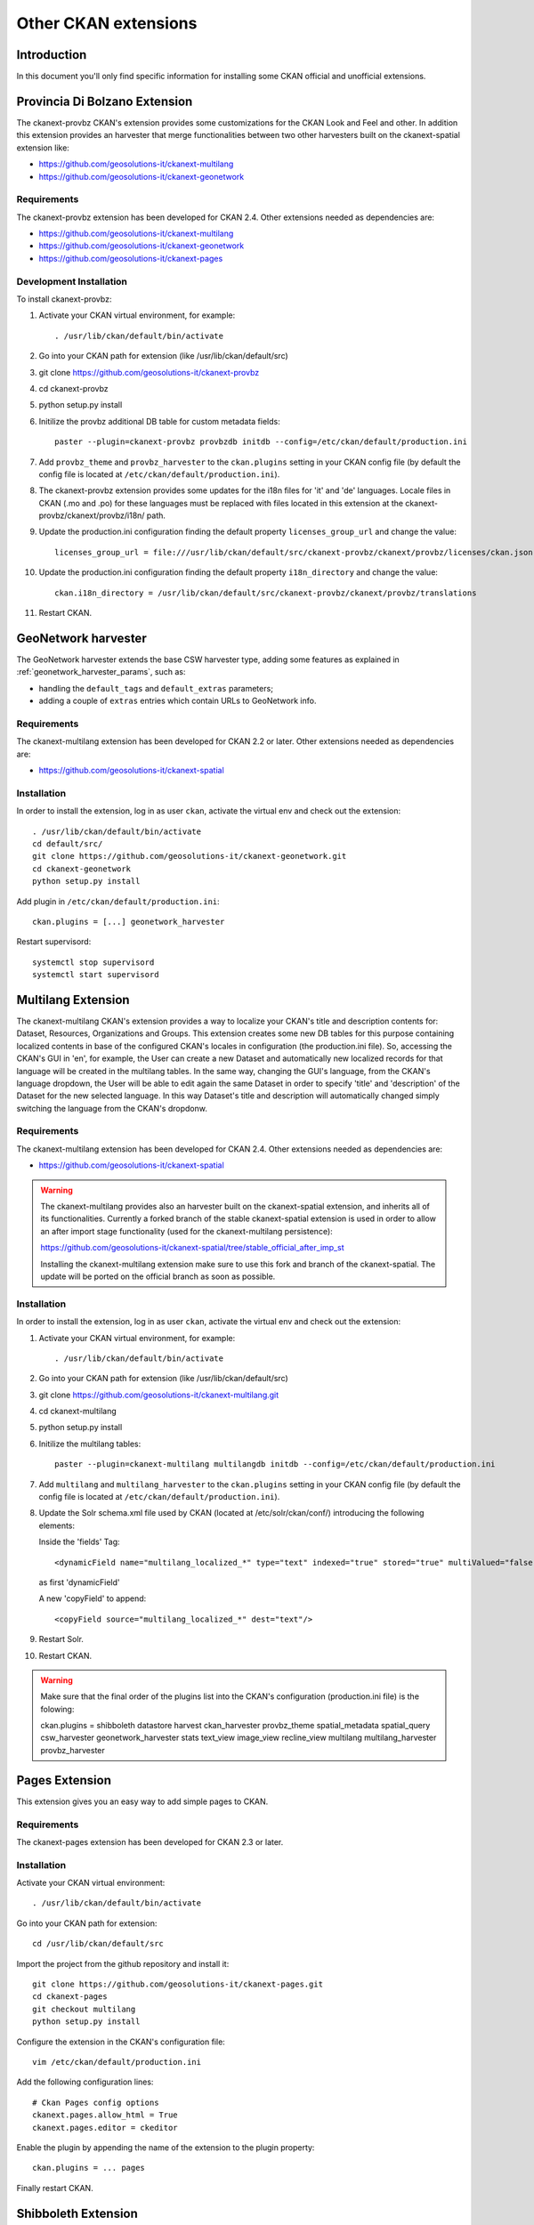 .. _install_ckan_other:

#####################
Other CKAN extensions
#####################

============
Introduction
============

In this document you'll only find specific information for installing some CKAN official and
unofficial extensions.

.. _extension_provbz:

==============================
Provincia Di Bolzano Extension
==============================

The ckanext-provbz CKAN's extension provides some customizations for the CKAN Look and Feel and other.
In addition this extension provides an harvester that merge functionalities between two other 
harvesters built on the ckanext-spatial extension like:

- https://github.com/geosolutions-it/ckanext-multilang
- https://github.com/geosolutions-it/ckanext-geonetwork

------------
Requirements
------------

The ckanext-provbz extension has been developed for CKAN 2.4.
Other extensions needed as dependencies are:

- https://github.com/geosolutions-it/ckanext-multilang
- https://github.com/geosolutions-it/ckanext-geonetwork
- https://github.com/geosolutions-it/ckanext-pages

------------------------
Development Installation
------------------------

To install ckanext-provbz:

1. Activate your CKAN virtual environment, for example::

     . /usr/lib/ckan/default/bin/activate

2. Go into your CKAN path for extension (like /usr/lib/ckan/default/src)

3. git clone https://github.com/geosolutions-it/ckanext-provbz

4. cd ckanext-provbz

5. python setup.py install

6. Initilize the provbz additional DB table for custom metadata fields::

	paster --plugin=ckanext-provbz provbzdb initdb --config=/etc/ckan/default/production.ini

7. Add ``provbz_theme``  and ``provbz_harvester`` to the ``ckan.plugins`` setting in your CKAN
   config file (by default the config file is located at
   ``/etc/ckan/default/production.ini``).

8. The ckanext-provbz extension provides some updates for the i18n files for 'it' and 'de' languages. 
   Locale files in CKAN (.mo and .po) for these languages must be replaced with files located in this 
   extension at the ckanext-provbz/ckanext/provbz/i18n/ path.

9. Update the production.ini configuration finding the default property ``licenses_group_url`` and change the value::

	licenses_group_url = file:///usr/lib/ckan/default/src/ckanext-provbz/ckanext/provbz/licenses/ckan.json

10. Update the production.ini configuration finding the default property ``i18n_directory`` and change the value::

	ckan.i18n_directory = /usr/lib/ckan/default/src/ckanext-provbz/ckanext/provbz/translations

11. Restart CKAN.

====================
GeoNetwork harvester
====================

The GeoNetwork harvester extends the base CSW harvester type, adding some features
as explained in :ref:`geonetwork_harvester_params`, such as:

* handling the ``default_tags`` and ``default_extras`` parameters;
* adding a couple of ``extras`` entries which contain URLs to GeoNetwork info.

------------
Requirements
------------

The ckanext-multilang extension has been developed for CKAN 2.2 or later.
Other extensions needed as dependencies are:

- https://github.com/geosolutions-it/ckanext-spatial

------------
Installation
------------

In order to install the extension, log in as user ``ckan``, activate the virtual env and check out the extension::

   . /usr/lib/ckan/default/bin/activate
   cd default/src/
   git clone https://github.com/geosolutions-it/ckanext-geonetwork.git
   cd ckanext-geonetwork
   python setup.py install

Add plugin in ``/etc/ckan/default/production.ini``::

   ckan.plugins = [...] geonetwork_harvester

Restart supervisord::

   systemctl stop supervisord
   systemctl start supervisord

===================
Multilang Extension
===================

The ckanext-multilang CKAN's extension provides a way to localize your CKAN's title and description contents for: 
Dataset, Resources, Organizations and Groups. This extension creates some new DB tables for this purpose containing 
localized contents in base of the configured CKAN's locales in configuration (the production.ini file). So, accessing 
the CKAN's GUI in 'en', for example, the User can create a new Dataset and automatically new localized records for that 
language will be created in the multilang tables. In the same way, changing the GUI's language, from the CKAN's language 
dropdown, the User will be able to edit again the same Dataset in order to specify 'title' and 'description' of the Dataset 
for the new selected language. In this way Dataset's title and description will automatically changed simply switching the 
language from the CKAN's dropdonw.

------------
Requirements
------------

The ckanext-multilang extension has been developed for CKAN 2.4.
Other extensions needed as dependencies are:

- https://github.com/geosolutions-it/ckanext-spatial

.. warning:: The ckanext-multilang provides also an harvester built on the ckanext-spatial extension, and inherits all of its functionalities. Currently a forked branch of the stable ckanext-spatial extension is used in order to allow an after import stage functionality (used for the ckanext-multilang persistence):

			 https://github.com/geosolutions-it/ckanext-spatial/tree/stable_official_after_imp_st
			 
			 Installing the ckanext-multilang extension make sure to use this fork and branch of the ckanext-spatial. The update will be ported on the official branch as soon as possible.

------------
Installation
------------

In order to install the extension, log in as user ``ckan``, activate the virtual env and check out the extension::

1. Activate your CKAN virtual environment, for example::

	. /usr/lib/ckan/default/bin/activate

2. Go into your CKAN path for extension (like /usr/lib/ckan/default/src)

3. git clone https://github.com/geosolutions-it/ckanext-multilang.git

4. cd ckanext-multilang

5. python setup.py install

6. Initilize the multilang tables::

	paster --plugin=ckanext-multilang multilangdb initdb --config=/etc/ckan/default/production.ini

7. Add ``multilang`` and ``multilang_harvester`` to the ``ckan.plugins`` setting in your CKAN
   config file (by default the config file is located at
   ``/etc/ckan/default/production.ini``).
   
8. Update the Solr schema.xml file used by CKAN (located at /etc/solr/ckan/conf/) introducing the following elements:
   
   Inside the 'fields' Tag::
   
		<dynamicField name="multilang_localized_*" type="text" indexed="true" stored="true" multiValued="false"/>
   
   as first 'dynamicField'
   
   A new 'copyField' to append::
   
		<copyField source="multilang_localized_*" dest="text"/>

9. Restart Solr.

10. Restart CKAN.

.. warning:: Make sure that the final order of the plugins list into the CKAN's configuration (production.ini file) is the folowing::

				ckan.plugins = shibboleth datastore harvest ckan_harvester provbz_theme spatial_metadata spatial_query csw_harvester geonetwork_harvester stats text_view image_view recline_view multilang multilang_harvester provbz_harvester

.. _extension_pages:

===============
Pages Extension
===============

This extension gives you an easy way to add simple pages to CKAN.

------------
Requirements
------------

The ckanext-pages extension has been developed for CKAN 2.3 or later.

------------
Installation
------------

Activate your CKAN virtual environment::

   . /usr/lib/ckan/default/bin/activate

Go into your CKAN path for extension::

   cd /usr/lib/ckan/default/src

Import the project from the github repository and install it::

   git clone https://github.com/geosolutions-it/ckanext-pages.git
   cd ckanext-pages
   git checkout multilang
   python setup.py install

Configure the extension in the CKAN's configuration file::
	
	vim /etc/ckan/default/production.ini

Add the following configuration lines::

	# Ckan Pages config options
	ckanext.pages.allow_html = True
	ckanext.pages.editor = ckeditor

Enable the plugin by appending the name of the extension to the plugin property::

	ckan.plugins = ... pages
	
Finally restart CKAN.

====================
Shibboleth Extension
====================

The Shibboleth plugin will allow users to log in into CKAN using an existing Shibboleh environment.  

.. hint:: The CKAN shibboleth plugin repository is at http://github.com/geosolutions-it/ckanext-shibboleth

------------
Installation
------------

Activate your CKAN virtual environment::

   . /usr/lib/ckan/default/bin/activate

Go into your CKAN path for extension::

   cd /usr/lib/ckan/default/src

Import the project from the github repository and install it::

   git clone https://github.com/geosolutions-it/ckanext-shibboleth.git
   cd ckanext-shibboleth
   python setup.py install
        
--------------------	
Plugin configuration
--------------------

You have to configure the shibboleth plugin.
There are a couple of configuration files to edit:

``/etc/ckan/default/production.ini``

   - Tells CKAN to load the shibboleth plugin
    
``/etc/ckan/default/who.ini``

   - Tells the auth framework to use the shibboleth plugin for authentication.
   - Tells the shibboleh plugin how to retrieve the info about the authenticated user.  


``production.ini`` configuration
^^^^^^^^^^^^^^^^^^^^^^^^^^^^^^^^

Edit the file ``/etc/ckan/default/production.ini`` and append ``shibboleth`` to the ``ckan.plugins`` line::

     ckan.plugins = [...] shibboleth
    

``who.ini`` configuration
^^^^^^^^^^^^^^^^^^^^^^^^^

Inside the directory ``/etc/ckan/default/`` we created the symbolic link ``who.ini`` 
linking the file ``/usr/lib/ckan/default/src/ckan/who.ini``.
We need to edit this file to configure some info for the shibboleth integration.
We don't want to modifiy the original file so we'll have to:

- Rename the symbolic link so we still have a reference to the original file::

   mv /etc/ckan/default/who.ini /etc/ckan/default/orig.who.ini
   
- Create a new file copy to edit::   

   cp /usr/lib/ckan/default/src/ckan/who.ini /etc/ckan/default/shibboleth.who.ini
    
- Create a symlink, so you may easily switch back to the original configuration should you need to::

   ln -s /etc/ckan/default/shibboleth.who.ini /etc/ckan/default/who.ini
 
Now let's edit the ``/etc/ckan/default/shibboleth.who.ini`` file.

Add the ``plugin:shibboleth`` section, customizing the env var names::

   [plugin:shibboleth]
   use = ckanext.shibboleth.repoze.ident:make_identification_plugin
   
   session = HTTP_SHIB_SESSION_ID
   eppn = HTTP_UID
   mail = NO_MAIL_HEADER
   fullname = HTTP_SN
   
   check_auth_key=HTTP_SHIB_AUTHENTICATION_METHOD
   check_auth_value=urn:oasis:names:tc:SAML:2.0:ac:classes:PasswordProtectedTransport
 
- ``session`` is used to identify the session id read by the shibboleth integration;
- ``eppn`` is the identifier used to uniquely identify the user;
- ``mail`` is the user mail address. You may set it to a name that will not be resolved; the user's mail address will be left blank, 
  and the user will be reminded about this at every login;
- ``fullname`` is the string used as the username in CKAN, displayed on the UI;
- ``check_auth_key`` and ``check_auth_value`` are needed to find out if we are properly receiving info from the Shibboleth module.


Add ``shibboleth`` to the list of the identifier plugins::

    [identifiers]
    plugins =
        shibboleth
        friendlyform;browser
        auth_tkt

Add ``ckanext.shibboleth.repoze.auth:ShibbolethAuthenticator`` to the list of the authenticator plugins::

    [authenticators]
    plugins =
        auth_tkt
        ckan.lib.authenticator:UsernamePasswordAuthenticator
        ckanext.shibboleth.repoze.auth:ShibbolethAuthenticator

Add ``shibboleth`` to the list of the challengers plugins::

    [challengers]
    plugins =
        shibboleth
    #    friendlyform;browser
    #   basicauth


Apache HTTPD configuration
^^^^^^^^^^^^^^^^^^^^^^^^^^

The ckanext-shibboleth extension requires that the ``/shibboleth`` path to be externally filtered by the shibboleth
client module.

Using ``mod_shib`` on your apache httpd installation, you need these lines in your configuration file::

    <Location ~ /shibboleth >
        AuthType shibboleth
        ShibRequireSession On
        require valid-user
    </Location>


:download:`This is the complete ckan.conf configuration file <resources/92_ckan.conf>` you can use as a reference.

CKAN locales configuration
^^^^^^^^^^^^^^^^^^^^^^^^^^

The ckanext-shibboleth extension defines some own locale strings defined into the internal .mo and .po files at ``ckanext-shibboleth/ckanext/shibboleth/i18n/``.
As reported above, for the ckanext-provbz installation steps, at this point you have already updated the default CKAN's locale files. So the locales information of the 
ckanext-shibboleth extension should be just appended to the existing ones ('it' and 'de') in CKAN as described below:

1 - Open the file::

	ckanext-shibboleth/ckanext/shibboleth/i18n/it/LC_MESSAGES/ckanext-shibboleth.po

2 - Copy the content reported below::

	#: ckanext/repoze/who/shibboleth/controller.py:25
	msgid "No user info received for login"
	msgstr "Non sono state ricevute informazioni sull'utente"

	#: ckanext/repoze/who/shibboleth/templates/user/snippets/login_form.html:25
	msgid "Shibboleth"
	msgstr "Shibboleth"

	#: ckanext/repoze/who/shibboleth/templates/user/snippets/login_form.html:26
	msgid "Login through Shibboleth."
	msgstr "Accedi attraverso Shibboleth"

	#: ckanext/repoze/who/shibboleth/templates/user/snippets/login_form.html:33
	msgid "Login via Shibboleth"
	msgstr "Accedi attraverso Shibboleth"

	#: ckanext/repoze/who/shibboleth/templates/user/snippets/login_form.html:45
	msgid "Authentication by using local account"
	msgstr "Autenticazione con account locale"

	#: ckanext/repoze/who/shibboleth/templates/user/snippets/login_form.html:49
	msgid "Username"
	msgstr "Nome utente"

	#: ckanext/repoze/who/shibboleth/templates/user/snippets/login_form.html:50
	msgid "Password"
	msgstr "Password"

	#: ckanext/repoze/who/shibboleth/templates/user/snippets/login_form.html:59
	msgid "Log in"
	msgstr "Accedi"
	
3 - Append it at the end of the CKAN's related file for 'it'::

	ckan/ckan/i18n/it/LC_MESSAGES/ckan.po

4 - Rebuild the ckan.mo file with the updated content using the following command::

	cd /usr/lib/ckan/default/src/ckan
	. /usr/lib/ckan/default/bin/activate
	
	python setup.py compile_catalog --locale it
	
5 - Repete the steps above for the 'de' locales and finally restart CKAN.
	

.. _ckanext-gsreports-extension:

=================
Reports extension
=================


`ckanext-gsreports` provides aggregated information about:

 * resources formats used,
 * license types used
 * resources which links to errorous or invalid urls.

This extension uses `ckanext-reports`. Reports are generated periodically, and be visible to admin users.

------------
Installation
------------

This extension requires `ckanext-report` and `owslib` to be installed prior to using `ckanext-gsreport`.


1. Install `ckanext-report` and init db::

    $ git clone https://github.com/datagovuk/ckanext-report.git
    $ cd ckanext-report
    $ pip install -e .
    $ paster --plugin=ckanext-report report initdb --config=path/to/config.ini

2. Clone repository and install package::

    $ git clone https://github.com/geosolutions-it/ckanext-gsreport.git
    $ cd ckanext-gsreport
    $ pip install -r requirements.txt
    $ pip install -e .

3. Add `status_reports` to plugins. **Note** Order of entries matters. This plugin should be placed **before** `report` plugin.::

    ckan.plugins = .. status_reports report

4. Restart CKAN

5. Run solr data reindexing (license and resource format reports are using special placeholders in solr to access data without value)::

    paster --plugin=ckan search-index rebuild_fast -c /path/to/config.ini

6. Run reports generation (see the section below)

.. ckanext-gsreports-usage:

-------------
Configuration
-------------

Reports module has following configuration options:

 * `ckanext.gsreport.resource_format.format_limit` - this option controls how many resources are shown in per-format view of `resources-format` report (default: 100). This should speed-up rendering of this report page, because in most popular formats, there can be tens of thousands of resources with that format. However, if you select specific organization, you should see all resources for that organization and selected format.


-----
Usage
-----

Generating reports
^^^^^^^^^^^^^^^^^^

Report can be generated in two ways:

 * from CLI (this can be used to set up cron job):
  * generate all reports::

   $ paster --plugin=ckanext-report report generate --config=path/to/config.ini

  * generate one report::

   $ paster --plugin=ckanext-report report generate $report-name --config=path/to/config.ini

 * in UI, by opening `/report` url when user opens report page for the first time (with no data in report),

.. warning::

    Report generation can take a while to produce results. Especially `broken-links` report may take significant amount of time, because it will check each resource for availability.

.. note::

   Report generation speed depends on network speed, response time from resources and number of resources to check. That is why it's recommended to run reports generation outside web process, for example with cron.


Usage
^^^^^

Main reports view is available for admin users only. User can access it with `/reports` path, or accessing **Reports** link in the footer:

.. image:: ../images/reports/reports-view-shortcut.png


Main view
+++++++++

Main view shows list of reports available:

.. image:: ../images/reports/reports-view.png


Broken links report view
++++++++++++++++++++++++

Broken links report view will show list of organizations with number of all datasets and datasets with broken links:

.. image:: ../images/reports/reports-view-broken-links.png

User can filter list by organization, either by selecting one from dropdown, or clicking one in in table. After selecting organization, list of broken links is more detailed, with list of actual resources, grouped by dataset. List contains links to resource, dataset and information of type of error (including response if possible).

.. image:: ../images/reports/reports-view-broken-links-org.png

Licenses report view
++++++++++++++++++++

Licenses report view will show types of license and number of datasets using that license. This report will show only public datasets.

.. image:: ../images/reports/reports-view-licenses.png

License names will link to search page which will show datasets using specific license.

Resource type report view
+++++++++++++++++++++++++

Resource type report will show types of formats of resources.

.. image:: ../images/reports/reports-view-resource-type.png

Format name links to detailed report with all resources are using that format. Additionally, detailed report can be filtered by organization.

.. note::

    This view can contain large number of data, and because of that take significant amount of time to render. In order to avoid timeouts and see results quicker, you should set `ckanext.gsreport.resource_format.format_limit` value in your config. 


.. image:: ../images/reports/reports-view-resource-type-type.png


Exporting data
++++++++++++++

Each report can be exported to either CSV or JSON format. 

.. note::

    Exported data may contain more data than showed in report view.

.. note::

    Data export will return data only for current view, so, for example if report view shows data filtered by organization, export will also retun data filtered for specific organization only.
	

Setting the Cron Job to generate report periodically
++++++++++++++++++++++++++++++++++++++++++++++++++++


#. Create a script for running your report generation
 
   Create a script ``/usr/lib/ckan/run_gsreports.sh`` (in the same file system location of the harvester one see also :ref:`ckanext_harvesting`) with this content::  

      . /usr/lib/ckan/default/bin/activate 
      paster --plugin=ckanext-report report generate $@ --config=/etc/ckan/default/production.ini
      
   and make it executable ::
   
      chmod +x /usr/lib/ckan/run_gsreports.sh         

#. Tell cron to run your script

   Now we have to tell cron to run the script every day at 2 A.M.
   Open the crontab in editing mode with ``crontab -e`` and add the line ::

      0 2 * * * /usr/lib/ckan/run_gsreport.sh &> /usr/lib/ckan/gsreport.log
	
	
.. _ckanext_extras_extension:

================
Extras extension
================

The ckanext-extras CKAN's extension provides `external_resource_list` action, which returns list of public resources, which are not local (are served by external service).

------------
Installation
------------

Installing all the other extensions required

1. Activate your CKAN virtual environment, for example:

.. code::

    . /usr/lib/ckan/default/bin/activate

2. Go into your CKAN path for extension (like /usr/lib/ckan/default/src):

.. code::

    git clone https://github.com/geosolutions-it/ckanext-extras.git
    cd ckanext-extras
    pip install -e .

3. Add `external_resource_list` to the `ckan.plugins` setting in your CKAN config file (by default the config file is located at `/etc/ckan/default/production.ini`).

4. Restart CKAN.


-------------
Configuration
-------------


This extension uses `ckan.site_url` value to resolve if url is external. If url starts with local site value, it will be considered as local.

However, it may came to situation, that single site url is insufficient. For that case, you can add `ckanext.extras.local_sites` to config. This can be a string or list of strings with base urls, which should be considered as local.

Additionally, urls that starts with values from local sites, may be actually external (proxied from external sites). In that case, you can also set `ckanext.extras.external_sites`

To establish if url is external in such scenario, url will be checked with external sites first (if url starts with external site prefix, it will be considered external at this point), then with local sites (if url starts with local site prefix, it will be considered local). If none of those checks will provide result, url will eventually be considered as external.

Example
^^^^^^^

Sample configuration:

.. code::

    ckan.site_url = http://public.address

    ckanext.extras.local_sites =
        http://localhost
        http://127.0.0.1

    ckanext.extras.external_sites = 
        http://localhost/proxied
        http://public.address/remote/

.. csv-table::
  :header: "Url","Is external?"

  `http://public.address/index`,No
  `http://public.address/remote/index`,Yes
  `http://localhost/resource/001`,No
  `http://localhost/proxied/resource/001`,Yes

-----------------------------
Accessing external links list
-----------------------------

External resources list is available through api, under `api/action/external_resource_list` endpoint

Sample response:

.. code:: json

    {"help": "http://localhost:5000/api/3/action/help_show?name=external_resource_list",
    "success": true,
    "result": {"count": 1,
               "data": [{"url": "https://ckan.org/documentation-and-api/", 
                         "id": "5e26f241-d3f9-4f48-b342-03e3364ca16f",
                         "name": "Documentation",
                         "dataset": 
                            {"url": "http://localhost:5000/dataset/ed66af9c-d8ee-4dd5-8a05-acbfc760a323",
                             "id": "ed66af9c-d8ee-4dd5-8a05-acbfc760a323",
                             "title": "Licensed dataset"}}],
    "limit": 50, "offset": 0}}

External resource list accepts two params:

 * `limit` - number of items returned on a page
 * `offset` - offset in list, calculated from item at index 0.

.. _extension_datapusher:
 
==========
DataPusher
==========

Automatically add Data to the CKAN DataStore.

.. hint::
   Doc page at http://docs.ckan.org/projects/datapusher/en/latest/index.html

As ``root`` install the WSGI apache module:: 

   yum install mod_wsgi

As ``ckan``, create a brand new virtualenv, and install the datapusher app in it:: 

   virtualenv /usr/lib/ckan/datapusher
   mkdir /usr/lib/ckan/datapusher/src
   cd /usr/lib/ckan/datapusher/src
   git clone -b stable https://github.com/ckan/datapusher.git
   cd datapusher/
   . ../../bin/activate
   pip install -r requirements.txt
   python setup.py develop

Create configuration files::

    cp /usr/lib/ckan/datapusher/src/datapusher/deployment/datapusher_settings.py /etc/ckan/default/datapusher_settings.py
     
    cp /usr/lib/ckan/datapusher/src/datapusher/deployment/datapusher.wsgi /etc/ckan/default/datapusher.wsgi
    
Then edit ``/etc/ckan/default/datapusher.wsgi`` and adjust the settings path from::  

    os.environ['JOB_CONFIG'] = '/etc/ckan/datapusher_settings.py'
    
to ::

    os.environ['JOB_CONFIG'] = '/etc/ckan/default/datapusher_settings.py'

Then create a file name ``/etc/httpd/conf.d/94-datapusher.conf`` and add these lines::

    Listen 8800
   
    <VirtualHost 0.0.0.0:8800>
   
       ServerName ckan
   
       # this is our app
       WSGIScriptAlias / /etc/ckan/default/datapusher.wsgi
   
       # pass authorization info on (needed for rest api)
       WSGIPassAuthorization On
   
       # Deploy as a daemon (avoids conflicts between CKAN instances)
       WSGIDaemonProcess datapusher display-name=demo processes=1 threads=15
   
       WSGIProcessGroup datapusher
   
       ErrorLog /var/log/httpd/datapusher.error.log
       CustomLog /var/log/httpd/datapusher.log combined
   
       <Directory "/" >
          Require all granted
       </Directory>
   
    </VirtualHost>

Now let's allow connections to port 8800 in SELinux::  

   semanage port -a -t http_port_t -p tcp 8800
    
and restart httpd in order to load the new configuration::

   systemctl restart httpd

Test the datapusher entrypoint with a request like ::

    curl http://localhost:8800
    
on the same machine ckan is running on.  
You should get a response like this::

   {
     "help": "\n        Get help at:\n        http://ckan-service-provider.readthedocs.org/."
   }

   
Now let's make ckan aware that the datapusher is available.

Edit the file ``/etc/ckan/default/production.ini`` and: 

- add the ``datapusher`` plugin::

     ckan.plugins = [... other plugins...] datapusher
 
- remove the comments from the lines::

     ckan.datapusher.formats = csv xls xlsx tsv application/csv application/vnd.ms-excel application/vnd.openxmlformats-officedocument.spreadsheetml.sheet
     ckan.datapusher.url = http://127.0.0.1:8800/
     
Eventually restart supervisord to make ckan reload the configuration::

     systemctl restart supervisord


==================
Document changelog
==================

+---------+------+--------+---------------------------------------+
| Version | Date | Author | Notes                                 |
+=========+======+========+=======================================+
| 1.0     |      |        | Initial revision                      |
+---------+------+--------+---------------------------------------+
| 1.1     |      |        | Improve doc for installing shibboleth |
+---------+------+--------+---------------------------------------+
| 1.2     | 2018 | CS     | Updated information on additional     |
|         | 05-25|        | extensions                            |
+---------+------+--------+---------------------------------------+
